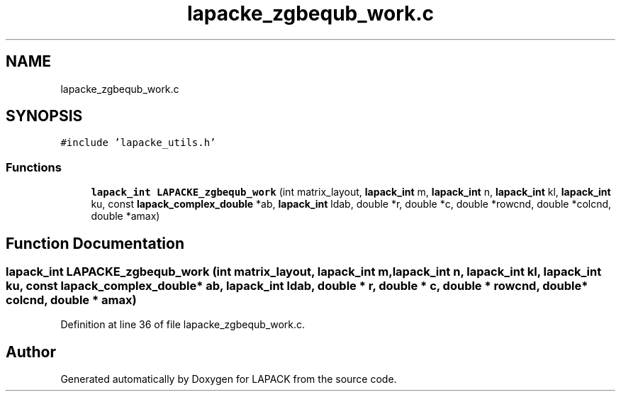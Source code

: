 .TH "lapacke_zgbequb_work.c" 3 "Tue Nov 14 2017" "Version 3.8.0" "LAPACK" \" -*- nroff -*-
.ad l
.nh
.SH NAME
lapacke_zgbequb_work.c
.SH SYNOPSIS
.br
.PP
\fC#include 'lapacke_utils\&.h'\fP
.br

.SS "Functions"

.in +1c
.ti -1c
.RI "\fBlapack_int\fP \fBLAPACKE_zgbequb_work\fP (int matrix_layout, \fBlapack_int\fP m, \fBlapack_int\fP n, \fBlapack_int\fP kl, \fBlapack_int\fP ku, const \fBlapack_complex_double\fP *ab, \fBlapack_int\fP ldab, double *r, double *c, double *rowcnd, double *colcnd, double *amax)"
.br
.in -1c
.SH "Function Documentation"
.PP 
.SS "\fBlapack_int\fP LAPACKE_zgbequb_work (int matrix_layout, \fBlapack_int\fP m, \fBlapack_int\fP n, \fBlapack_int\fP kl, \fBlapack_int\fP ku, const \fBlapack_complex_double\fP * ab, \fBlapack_int\fP ldab, double * r, double * c, double * rowcnd, double * colcnd, double * amax)"

.PP
Definition at line 36 of file lapacke_zgbequb_work\&.c\&.
.SH "Author"
.PP 
Generated automatically by Doxygen for LAPACK from the source code\&.
